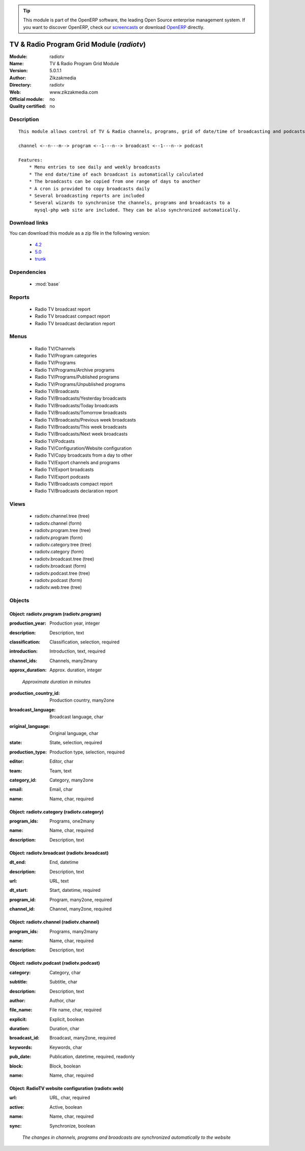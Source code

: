 
.. i18n: .. module:: radiotv
.. i18n:     :synopsis: TV & Radio Program Grid Module 
.. i18n:     :noindex:
.. i18n: .. 
..

.. module:: radiotv
    :synopsis: TV & Radio Program Grid Module 
    :noindex:
.. 

.. i18n: .. raw:: html
.. i18n: 
.. i18n:       <br />
.. i18n:     <link rel="stylesheet" href="../_static/hide_objects_in_sidebar.css" type="text/css" />
..

.. raw:: html

      <br />
    <link rel="stylesheet" href="../_static/hide_objects_in_sidebar.css" type="text/css" />

.. i18n: .. tip:: This module is part of the OpenERP software, the leading Open Source 
.. i18n:   enterprise management system. If you want to discover OpenERP, check our 
.. i18n:   `screencasts <http://openerp.tv>`_ or download 
.. i18n:   `OpenERP <http://openerp.com>`_ directly.
..

.. tip:: This module is part of the OpenERP software, the leading Open Source 
  enterprise management system. If you want to discover OpenERP, check our 
  `screencasts <http://openerp.tv>`_ or download 
  `OpenERP <http://openerp.com>`_ directly.

.. i18n: .. raw:: html
.. i18n: 
.. i18n:     <div class="js-kit-rating" title="" permalink="" standalone="yes" path="/radiotv"></div>
.. i18n:     <script src="http://js-kit.com/ratings.js"></script>
..

.. raw:: html

    <div class="js-kit-rating" title="" permalink="" standalone="yes" path="/radiotv"></div>
    <script src="http://js-kit.com/ratings.js"></script>

.. i18n: TV & Radio Program Grid Module (*radiotv*)
.. i18n: ===================================================
.. i18n: :Module: radiotv
.. i18n: :Name: TV & Radio Program Grid Module
.. i18n: :Version: 5.0.1.1
.. i18n: :Author: Zikzakmedia
.. i18n: :Directory: radiotv
.. i18n: :Web: www.zikzakmedia.com
.. i18n: :Official module: no
.. i18n: :Quality certified: no
..

TV & Radio Program Grid Module (*radiotv*)
===================================================
:Module: radiotv
:Name: TV & Radio Program Grid Module
:Version: 5.0.1.1
:Author: Zikzakmedia
:Directory: radiotv
:Web: www.zikzakmedia.com
:Official module: no
:Quality certified: no

.. i18n: Description
.. i18n: -----------
..

Description
-----------

.. i18n: ::
.. i18n: 
.. i18n:   This module allows control of TV & Radio channels, programs, grid of date/time of broadcasting and podcasts
.. i18n:   
.. i18n:   channel <--n---m--> program <--1---n--> broadcast <--1---n--> podcast
.. i18n:   
.. i18n:   Features:
.. i18n:       * Menu entries to see daily and weekly broadcasts
.. i18n:       * The end date/time of each broadcast is automatically calculated
.. i18n:       * The broadcasts can be copied from one range of days to another
.. i18n:       * A cron is provided to copy broadcasts daily
.. i18n:       * Several broadcasting reports are included
.. i18n:       * Several wizards to synchronise the channels, programs and broadcasts to a
.. i18n:         mysql-php web site are included. They can be also synchronized automatically.
..

::

  This module allows control of TV & Radio channels, programs, grid of date/time of broadcasting and podcasts
  
  channel <--n---m--> program <--1---n--> broadcast <--1---n--> podcast
  
  Features:
      * Menu entries to see daily and weekly broadcasts
      * The end date/time of each broadcast is automatically calculated
      * The broadcasts can be copied from one range of days to another
      * A cron is provided to copy broadcasts daily
      * Several broadcasting reports are included
      * Several wizards to synchronise the channels, programs and broadcasts to a
        mysql-php web site are included. They can be also synchronized automatically.

.. i18n: Download links
.. i18n: --------------
..

Download links
--------------

.. i18n: You can download this module as a zip file in the following version:
..

You can download this module as a zip file in the following version:

.. i18n:   * `4.2 <http://www.openerp.com/download/modules/4.2/radiotv.zip>`_
.. i18n:   * `5.0 <http://www.openerp.com/download/modules/5.0/radiotv.zip>`_
.. i18n:   * `trunk <http://www.openerp.com/download/modules/trunk/radiotv.zip>`_
..

  * `4.2 <http://www.openerp.com/download/modules/4.2/radiotv.zip>`_
  * `5.0 <http://www.openerp.com/download/modules/5.0/radiotv.zip>`_
  * `trunk <http://www.openerp.com/download/modules/trunk/radiotv.zip>`_

.. i18n: Dependencies
.. i18n: ------------
..

Dependencies
------------

.. i18n:  * :mod:`base`
..

 * :mod:`base`

.. i18n: Reports
.. i18n: -------
..

Reports
-------

.. i18n:  * Radio TV broadcast report
.. i18n: 
.. i18n:  * Radio TV broadcast compact report
.. i18n: 
.. i18n:  * Radio TV broadcast declaration report
..

 * Radio TV broadcast report

 * Radio TV broadcast compact report

 * Radio TV broadcast declaration report

.. i18n: Menus
.. i18n: -------
..

Menus
-------

.. i18n:  * Radio TV/Channels
.. i18n:  * Radio TV/Program categories
.. i18n:  * Radio TV/Programs
.. i18n:  * Radio TV/Programs/Archive programs
.. i18n:  * Radio TV/Programs/Published programs
.. i18n:  * Radio TV/Programs/Unpublished programs
.. i18n:  * Radio TV/Broadcasts
.. i18n:  * Radio TV/Broadcasts/Yesterday broadcasts
.. i18n:  * Radio TV/Broadcasts/Today broadcasts
.. i18n:  * Radio TV/Broadcasts/Tomorrow broadcasts
.. i18n:  * Radio TV/Broadcasts/Previous week broadcasts
.. i18n:  * Radio TV/Broadcasts/This week broadcasts
.. i18n:  * Radio TV/Broadcasts/Next week broadcasts
.. i18n:  * Radio TV/Podcasts
.. i18n:  * Radio TV/Configuration/Website configuration
.. i18n:  * Radio TV/Copy broadcasts from a day to other
.. i18n:  * Radio TV/Export channels and programs
.. i18n:  * Radio TV/Export broadcasts
.. i18n:  * Radio TV/Export podcasts
.. i18n:  * Radio TV/Broadcasts compact report
.. i18n:  * Radio TV/Broadcasts declaration report
..

 * Radio TV/Channels
 * Radio TV/Program categories
 * Radio TV/Programs
 * Radio TV/Programs/Archive programs
 * Radio TV/Programs/Published programs
 * Radio TV/Programs/Unpublished programs
 * Radio TV/Broadcasts
 * Radio TV/Broadcasts/Yesterday broadcasts
 * Radio TV/Broadcasts/Today broadcasts
 * Radio TV/Broadcasts/Tomorrow broadcasts
 * Radio TV/Broadcasts/Previous week broadcasts
 * Radio TV/Broadcasts/This week broadcasts
 * Radio TV/Broadcasts/Next week broadcasts
 * Radio TV/Podcasts
 * Radio TV/Configuration/Website configuration
 * Radio TV/Copy broadcasts from a day to other
 * Radio TV/Export channels and programs
 * Radio TV/Export broadcasts
 * Radio TV/Export podcasts
 * Radio TV/Broadcasts compact report
 * Radio TV/Broadcasts declaration report

.. i18n: Views
.. i18n: -----
..

Views
-----

.. i18n:  * radiotv.channel.tree (tree)
.. i18n:  * radiotv.channel (form)
.. i18n:  * radiotv.program.tree (tree)
.. i18n:  * radiotv.program (form)
.. i18n:  * radiotv.category.tree (tree)
.. i18n:  * radiotv.category (form)
.. i18n:  * radiotv.broadcast.tree (tree)
.. i18n:  * radiotv.broadcast (form)
.. i18n:  * radiotv.podcast.tree (tree)
.. i18n:  * radiotv.podcast (form)
.. i18n:  * radiotv.web.tree (tree)
..

 * radiotv.channel.tree (tree)
 * radiotv.channel (form)
 * radiotv.program.tree (tree)
 * radiotv.program (form)
 * radiotv.category.tree (tree)
 * radiotv.category (form)
 * radiotv.broadcast.tree (tree)
 * radiotv.broadcast (form)
 * radiotv.podcast.tree (tree)
 * radiotv.podcast (form)
 * radiotv.web.tree (tree)

.. i18n: Objects
.. i18n: -------
..

Objects
-------

.. i18n: Object: radiotv.program (radiotv.program)
.. i18n: #########################################
..

Object: radiotv.program (radiotv.program)
#########################################

.. i18n: :production_year: Production year, integer
..

:production_year: Production year, integer

.. i18n: :description: Description, text
..

:description: Description, text

.. i18n: :classification: Classification, selection, required
..

:classification: Classification, selection, required

.. i18n: :introduction: Introduction, text, required
..

:introduction: Introduction, text, required

.. i18n: :channel_ids: Channels, many2many
..

:channel_ids: Channels, many2many

.. i18n: :approx_duration: Approx. duration, integer
..

:approx_duration: Approx. duration, integer

.. i18n:     *Approximate duration in minutes*
..

    *Approximate duration in minutes*

.. i18n: :production_country_id: Production country, many2one
..

:production_country_id: Production country, many2one

.. i18n: :broadcast_language: Broadcast language, char
..

:broadcast_language: Broadcast language, char

.. i18n: :original_language: Original language, char
..

:original_language: Original language, char

.. i18n: :state: State, selection, required
..

:state: State, selection, required

.. i18n: :production_type: Production type, selection, required
..

:production_type: Production type, selection, required

.. i18n: :editor: Editor, char
..

:editor: Editor, char

.. i18n: :team: Team, text
..

:team: Team, text

.. i18n: :category_id: Category, many2one
..

:category_id: Category, many2one

.. i18n: :email: Email, char
..

:email: Email, char

.. i18n: :name: Name, char, required
..

:name: Name, char, required

.. i18n: Object: radiotv.category (radiotv.category)
.. i18n: ###########################################
..

Object: radiotv.category (radiotv.category)
###########################################

.. i18n: :program_ids: Programs, one2many
..

:program_ids: Programs, one2many

.. i18n: :name: Name, char, required
..

:name: Name, char, required

.. i18n: :description: Description, text
..

:description: Description, text

.. i18n: Object: radiotv.broadcast (radiotv.broadcast)
.. i18n: #############################################
..

Object: radiotv.broadcast (radiotv.broadcast)
#############################################

.. i18n: :dt_end: End, datetime
..

:dt_end: End, datetime

.. i18n: :description: Description, text
..

:description: Description, text

.. i18n: :url: URL, text
..

:url: URL, text

.. i18n: :dt_start: Start, datetime, required
..

:dt_start: Start, datetime, required

.. i18n: :program_id: Program, many2one, required
..

:program_id: Program, many2one, required

.. i18n: :channel_id: Channel, many2one, required
..

:channel_id: Channel, many2one, required

.. i18n: Object: radiotv.channel (radiotv.channel)
.. i18n: #########################################
..

Object: radiotv.channel (radiotv.channel)
#########################################

.. i18n: :program_ids: Programs, many2many
..

:program_ids: Programs, many2many

.. i18n: :name: Name, char, required
..

:name: Name, char, required

.. i18n: :description: Description, text
..

:description: Description, text

.. i18n: Object: radiotv.podcast (radiotv.podcast)
.. i18n: #########################################
..

Object: radiotv.podcast (radiotv.podcast)
#########################################

.. i18n: :category: Category, char
..

:category: Category, char

.. i18n: :subtitle: Subtitle, char
..

:subtitle: Subtitle, char

.. i18n: :description: Description, text
..

:description: Description, text

.. i18n: :author: Author, char
..

:author: Author, char

.. i18n: :file_name: File name, char, required
..

:file_name: File name, char, required

.. i18n: :explicit: Explicit, boolean
..

:explicit: Explicit, boolean

.. i18n: :duration: Duration, char
..

:duration: Duration, char

.. i18n: :broadcast_id: Broadcast, many2one, required
..

:broadcast_id: Broadcast, many2one, required

.. i18n: :keywords: Keywords, char
..

:keywords: Keywords, char

.. i18n: :pub_date: Publication, datetime, required, readonly
..

:pub_date: Publication, datetime, required, readonly

.. i18n: :block: Block, boolean
..

:block: Block, boolean

.. i18n: :name: Name, char, required
..

:name: Name, char, required

.. i18n: Object: RadioTV website configuration (radiotv.web)
.. i18n: ###################################################
..

Object: RadioTV website configuration (radiotv.web)
###################################################

.. i18n: :url: URL, char, required
..

:url: URL, char, required

.. i18n: :active: Active, boolean
..

:active: Active, boolean

.. i18n: :name: Name, char, required
..

:name: Name, char, required

.. i18n: :sync: Synchronize, boolean
..

:sync: Synchronize, boolean

.. i18n:     *The changes in channels, programs and broadcasts are synchronized automatically to the website*
..

    *The changes in channels, programs and broadcasts are synchronized automatically to the website*
